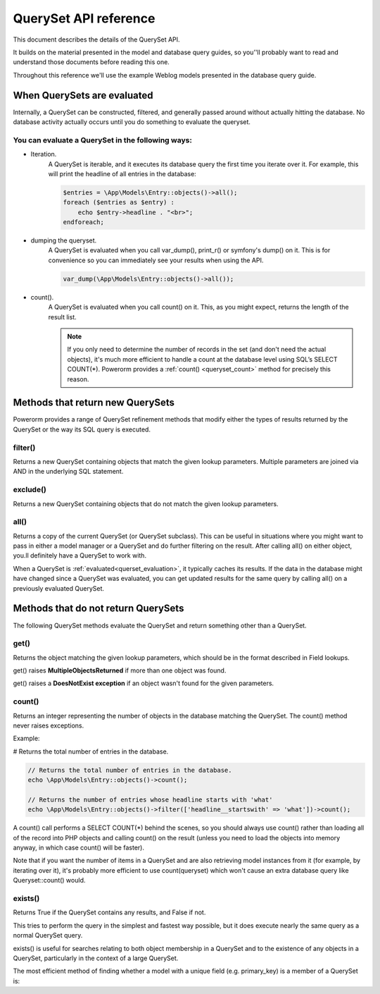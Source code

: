 QuerySet API reference
######################

This document describes the details of the QuerySet API.

It builds on the material presented in the model and database query guides,
so you’'ll probably want to read and understand those documents before reading this one.

Throughout this reference we'll use the example Weblog models presented in the database query guide.

When QuerySets are evaluated
----------------------------

Internally, a QuerySet can be constructed, filtered, and generally passed around without actually hitting the database.
No database activity actually occurs until you do something to evaluate the queryset.

You can evaluate a QuerySet in the following ways:
..................................................

.. _querset_evaluation:

- Iteration.
    A QuerySet is iterable, and it executes its database query the first time you iterate over it.
    For example, this will print the headline of all entries in the database:

    .. code-block:: php

        $entries = \App\Models\Entry::objects()->all();
        foreach ($entries as $entry) :
            echo $entry->headline . "<br>";
        endforeach;

- dumping the queryset.
    A QuerySet is evaluated when you call var_dump(), print_r() or symfony's dump() on it.
    This is for convenience so you can immediately see your results when using the API.

    .. code-block:: php

        var_dump(\App\Models\Entry::objects()->all());

- count().
    A QuerySet is evaluated when you call count() on it. This, as you might expect, returns the length of the result list.

    .. note::

        If you only need to determine the number of records in the set (and don't need the actual objects),
        it's much more efficient to handle a count at the database level using SQL’s SELECT COUNT(*).
        Powerorm provides a :ref:`count() <queryset_count>` method for precisely this reason.

Methods that return new QuerySets
---------------------------------

Powerorm provides a range of QuerySet refinement methods that modify either the types of results returned by the
QuerySet or the way its SQL query is executed.

filter()
........
.. _queryset_filter:

Returns a new QuerySet containing objects that match the given lookup parameters.
Multiple parameters are joined via AND in the underlying SQL statement.

exclude()
.........
.. _queryset_exclude:

Returns a new QuerySet containing objects that do not match the given lookup parameters.

all()
.....
.. _queryset_all:

Returns a copy of the current QuerySet (or QuerySet subclass). This can be useful in situations where you might want
to pass in either a model manager or a QuerySet and do further filtering on the result.
After calling all() on either object, you.ll definitely have a QuerySet to work with.

When a QuerySet is :ref:`evaluated<querset_evaluation>`, it typically caches its results.
If the data in the database might have changed since a QuerySet was evaluated, you can get updated results for the same
query by calling all() on a previously evaluated QuerySet.

Methods that do not return QuerySets
------------------------------------

The following QuerySet methods evaluate the QuerySet and return something other than a QuerySet. 

get()
.....

.. _queryset_get:

Returns the object matching the given lookup parameters, which should be in the format described in Field lookups.

get() raises **MultipleObjectsReturned** if more than one object was found.

get() raises a **DoesNotExist exception** if an object wasn't found for the given parameters.


count()
.......
.. _queryset_count:

Returns an integer representing the number of objects in the database matching the QuerySet.
The count() method never raises exceptions.

Example:

# Returns the total number of entries in the database.

.. code-block:: php

    // Returns the total number of entries in the database.
    echo \App\Models\Entry::objects()->count();

    // Returns the number of entries whose headline starts with 'what'
    echo \App\Models\Entry::objects()->filter(['headline__startswith' => 'what'])->count();

A count() call performs a SELECT COUNT(*) behind the scenes, so you should always use count() rather than loading all
of the record into PHP objects and calling count() on the result
(unless you need to load the objects into memory anyway, in which case count() will be faster).


Note that if you want the number of items in a QuerySet and are also retrieving model instances from it
(for example, by iterating over it), it's probably more efficient to use count(queryset)
which won't cause an extra database query like Queryset::count() would.

exists()
........
.. _queryset_exists:

Returns True if the QuerySet contains any results, and False if not.

This tries to perform the query in the simplest and fastest way possible, but it does execute nearly the same query as
a normal QuerySet query.

exists() is useful for searches relating to both object membership in a QuerySet and to the existence of any objects in
a QuerySet, particularly in the context of a large QuerySet.

The most efficient method of finding whether a model with a unique field (e.g. primary_key) is a member of a QuerySet is: